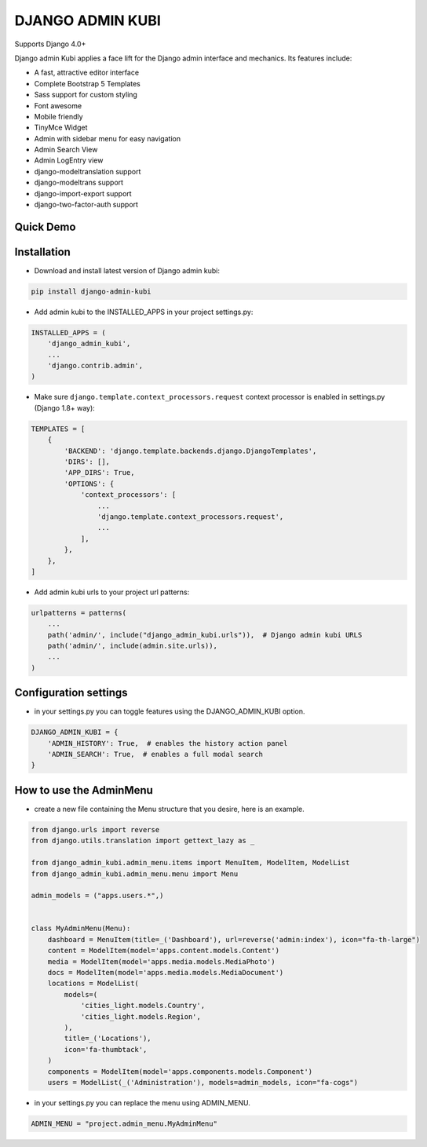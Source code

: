 =================
DJANGO ADMIN KUBI
=================

Supports Django 4.0+

Django admin Kubi applies a face lift for the Django admin interface and mechanics. Its features include:

* A fast, attractive editor interface
* Complete Bootstrap 5 Templates
* Sass support for custom styling
* Font awesome
* Mobile friendly
* TinyMce Widget
* Admin with sidebar menu for easy navigation
* Admin Search View
* Admin LogEntry view
* django-modeltranslation support
* django-modeltrans support
* django-import-export support
* django-two-factor-auth support

Quick Demo
==========

.. image:: https://github-production-user-asset-6210df.s3.amazonaws.com/439167/237770437-47534a67-17e9-414f-8805-0364b39b96ac.gif
    :alt: Demo
    :align: center
    :target: https://github-production-user-asset-6210df.s3.amazonaws.com/439167/237770437-47534a67-17e9-414f-8805-0364b39b96ac.gif

Installation
============

* Download and install latest version of Django admin kubi:
.. code:: python

    pip install django-admin-kubi

* Add admin kubi to the INSTALLED_APPS in your project settings.py:
.. code:: python

    INSTALLED_APPS = (
        'django_admin_kubi',
        ...
        'django.contrib.admin',
    )

* Make sure ``django.template.context_processors.request`` context processor is enabled in settings.py (Django 1.8+ way):
.. code:: python

    TEMPLATES = [
        {
            'BACKEND': 'django.template.backends.django.DjangoTemplates',
            'DIRS': [],
            'APP_DIRS': True,
            'OPTIONS': {
                'context_processors': [
                    ...
                    'django.template.context_processors.request',
                    ...
                ],
            },
        },
    ]

* Add admin kubi urls to your project url patterns:
.. code:: python

    urlpatterns = patterns(
        ...
        path('admin/', include("django_admin_kubi.urls")),  # Django admin kubi URLS
        path('admin/', include(admin.site.urls)),
        ...
    )

Configuration settings
======================

* in your settings.py you can toggle features using the DJANGO_ADMIN_KUBI option.

.. code:: python

    DJANGO_ADMIN_KUBI = {
        'ADMIN_HISTORY': True,  # enables the history action panel
        'ADMIN_SEARCH': True,  # enables a full modal search
    }

How to use the AdminMenu
========================

* create a new file containing the Menu structure that you desire, here is an example.

.. code:: python

    from django.urls import reverse
    from django.utils.translation import gettext_lazy as _

    from django_admin_kubi.admin_menu.items import MenuItem, ModelItem, ModelList
    from django_admin_kubi.admin_menu.menu import Menu

    admin_models = ("apps.users.*",)


    class MyAdminMenu(Menu):
        dashboard = MenuItem(title=_('Dashboard'), url=reverse('admin:index'), icon="fa-th-large")
        content = ModelItem(model='apps.content.models.Content')
        media = ModelItem(model='apps.media.models.MediaPhoto')
        docs = ModelItem(model='apps.media.models.MediaDocument')
        locations = ModelList(
            models=(
                'cities_light.models.Country',
                'cities_light.models.Region',
            ),
            title=_('Locations'),
            icon='fa-thumbtack',
        )
        components = ModelItem(model='apps.components.models.Component')
        users = ModelList(_('Administration'), models=admin_models, icon="fa-cogs")


* in your settings.py you can replace the menu using ADMIN_MENU.

.. code:: python

    ADMIN_MENU = "project.admin_menu.MyAdminMenu"
